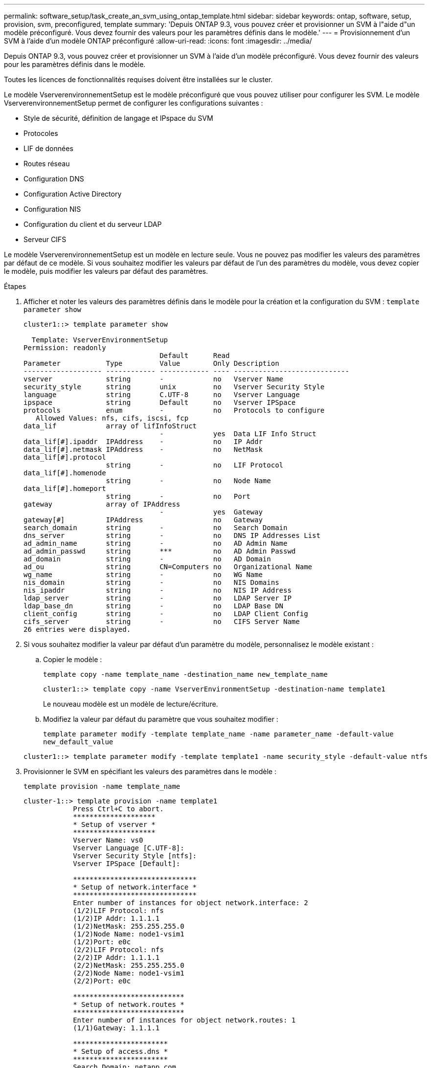 ---
permalink: software_setup/task_create_an_svm_using_ontap_template.html 
sidebar: sidebar 
keywords: ontap, software, setup, provision, svm, preconfigured, template 
summary: 'Depuis ONTAP 9.3, vous pouvez créer et provisionner un SVM à l"aide d"un modèle préconfiguré. Vous devez fournir des valeurs pour les paramètres définis dans le modèle.' 
---
= Provisionnement d'un SVM à l'aide d'un modèle ONTAP préconfiguré
:allow-uri-read: 
:icons: font
:imagesdir: ../media/


[role="lead"]
Depuis ONTAP 9.3, vous pouvez créer et provisionner un SVM à l'aide d'un modèle préconfiguré. Vous devez fournir des valeurs pour les paramètres définis dans le modèle.

Toutes les licences de fonctionnalités requises doivent être installées sur le cluster.

Le modèle VserverenvironnementSetup est le modèle préconfiguré que vous pouvez utiliser pour configurer les SVM. Le modèle VserverenvironnementSetup permet de configurer les configurations suivantes :

* Style de sécurité, définition de langage et IPspace du SVM
* Protocoles
* LIF de données
* Routes réseau
* Configuration DNS
* Configuration Active Directory
* Configuration NIS
* Configuration du client et du serveur LDAP
* Serveur CIFS


Le modèle VserverenvironnementSetup est un modèle en lecture seule. Vous ne pouvez pas modifier les valeurs des paramètres par défaut de ce modèle. Si vous souhaitez modifier les valeurs par défaut de l'un des paramètres du modèle, vous devez copier le modèle, puis modifier les valeurs par défaut des paramètres.

.Étapes
. Afficher et noter les valeurs des paramètres définis dans le modèle pour la création et la configuration du SVM : `template parameter show`
+
[listing]
----
cluster1::> template parameter show

  Template: VserverEnvironmentSetup
Permission: readonly
                                 Default      Read
Parameter           Type         Value        Only Description
------------------- ------------ ------------ ---- ----------------------------
vserver             string       -            no   Vserver Name
security_style      string       unix         no   Vserver Security Style
language            string       C.UTF-8      no   Vserver Language
ipspace             string       Default      no   Vserver IPSpace
protocols           enum         -            no   Protocols to configure
   Allowed Values: nfs, cifs, iscsi, fcp
data_lif            array of lifInfoStruct
                                 -            yes  Data LIF Info Struct
data_lif[#].ipaddr  IPAddress    -            no   IP Addr
data_lif[#].netmask IPAddress    -            no   NetMask
data_lif[#].protocol
                    string       -            no   LIF Protocol
data_lif[#].homenode
                    string       -            no   Node Name
data_lif[#].homeport
                    string       -            no   Port
gateway             array of IPAddress
                                 -            yes  Gateway
gateway[#]          IPAddress                 no   Gateway
search_domain       string       -            no   Search Domain
dns_server          string       -            no   DNS IP Addresses List
ad_admin_name       string       -            no   AD Admin Name
ad_admin_passwd     string       ***          no   AD Admin Passwd
ad_domain           string       -            no   AD Domain
ad_ou               string       CN=Computers no   Organizational Name
wg_name             string       -            no   WG Name
nis_domain          string       -            no   NIS Domains
nis_ipaddr          string       -            no   NIS IP Address
ldap_server         string       -            no   LDAP Server IP
ldap_base_dn        string       -            no   LDAP Base DN
client_config       string       -            no   LDAP Client Config
cifs_server         string       -            no   CIFS Server Name
26 entries were displayed.
----
. Si vous souhaitez modifier la valeur par défaut d'un paramètre du modèle, personnalisez le modèle existant :
+
.. Copier le modèle :
+
`template copy -name template_name -destination_name new_template_name`

+
[listing]
----
cluster1::> template copy -name VserverEnvironmentSetup -destination-name template1
----
+
Le nouveau modèle est un modèle de lecture/écriture.

.. Modifiez la valeur par défaut du paramètre que vous souhaitez modifier :
+
`template parameter modify -template template_name -name parameter_name -default-value new_default_value`

+
[listing]
----
cluster1::> template parameter modify -template template1 -name security_style -default-value ntfs
----


. Provisionner le SVM en spécifiant les valeurs des paramètres dans le modèle :
+
`template provision -name template_name`

+
[listing]
----
cluster-1::> template provision -name template1
	    Press Ctrl+C to abort.
	    ********************
	    * Setup of vserver *
	    ********************
	    Vserver Name: vs0
	    Vserver Language [C.UTF-8]:
	    Vserver Security Style [ntfs]:
	    Vserver IPSpace [Default]:

	    ******************************
	    * Setup of network.interface *
	    ******************************
	    Enter number of instances for object network.interface: 2
	    (1/2)LIF Protocol: nfs
	    (1/2)IP Addr: 1.1.1.1
	    (1/2)NetMask: 255.255.255.0
	    (1/2)Node Name: node1-vsim1
	    (1/2)Port: e0c
	    (2/2)LIF Protocol: nfs
	    (2/2)IP Addr: 1.1.1.1
	    (2/2)NetMask: 255.255.255.0
	    (2/2)Node Name: node1-vsim1
	    (2/2)Port: e0c

	    ***************************
	    * Setup of network.routes *
	    ***************************
	    Enter number of instances for object network.routes: 1
	    (1/1)Gateway: 1.1.1.1

	    ***********************
	    * Setup of access.dns *
	    ***********************
	    Search Domain: netapp.com
	    DNS IP Addresses List: 1.1.1.1

	    *************************
	    * Setup of security.nis *
	    *************************
	    NIS Domains: netapp.com
	    NIS IP Address: 1.1.1.1

	    *********************
	    * Setup of security *
	    *********************
	    LDAP Client Config: ldapconfig
	    LDAP Server IP: 1.1.1.1
	    LDAP Base DN: dc=examplebasedn

	    **********************
	    * Setup of protocols *
	    **********************
	    Protocols to configure: nfs
	    [Job 15] Configuring vserver for vs0 (100%)
----

